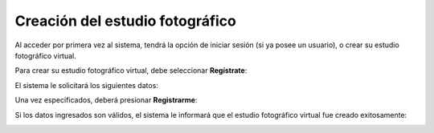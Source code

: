 Creación del estudio fotográfico
================================

Al acceder por primera vez al sistema, tendrá la opción de iniciar sesión (si ya posee un usuario),
o crear su estudio fotográfico virtual.

Para crear su estudio fotográfico virtual, debe seleccionar **Regístrate**:

.. image:: images-border/home-anonymous.png
   :scale: 90%
   :align: center

El sistema le solicitará los siguientes datos:

.. image:: images-border/studio-create.png
   :scale: 90 %
   :align: center

Una vez especificados, deberá presionar **Registrarme**:

.. image:: images-border/studio-create-with-data.png
   :scale: 90 %
   :align: center

Si los datos ingresados son válidos, el sistema le informará que el estudio fotográfico virtual
fue creado exitosamente:

.. image:: images-border/studio-create-success.png
   :scale: 90 %
   :align: center
